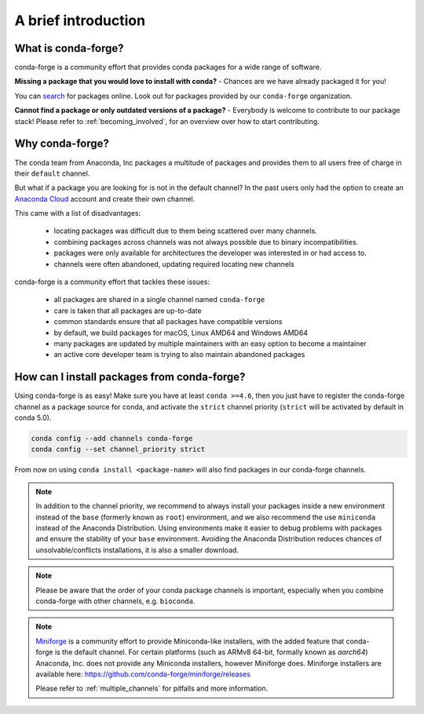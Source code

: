 .. conda-forge documentation master file, created by
   sphinx-quickstart on Wed Jun  1 01:44:13 2016.
   You can adapt this file completely to your liking, but it should at least
   contain the root `toctree` directive.

A brief introduction
====================

What is conda-forge?
--------------------

conda-forge is a community effort that provides conda packages for a wide range of software.

**Missing a package that you would love to install with conda?** - Chances are we have already packaged it for you!

You can `search <https://anaconda.org/>`__ for packages online. Look out for packages provided by our ``conda-forge`` organization.

**Cannot find a package or only outdated versions of a package?** - Everybody is welcome to contribute to our package stack! Please refer to :ref:`becoming_involved`, for an overview over how to start contributing.


Why conda-forge?
----------------

The conda team from Anaconda, Inc packages a multitude of packages and provides them to all users free of charge in their ``default`` channel.

But what if a package you are looking for is not in the default channel?
In the past users only had the option to create an `Anaconda Cloud <https://anaconda.org/>`__ account and create their own channel.

This came with a list of disadvantages:

 - locating packages was difficult due to them being scattered over many channels.
 - combining packages across channels was not always possible due to binary incompatibilities.
 - packages were only available for architectures the developer was interested in or had access to. 
 - channels were often abandoned, updating required locating new channels

conda-forge is a community effort that tackles these issues:

 - all packages are shared in a single channel named ``conda-forge``
 - care is taken that all packages are up-to-date
 - common standards ensure that all packages have compatible versions
 - by default, we build packages for macOS, Linux AMD64 and Windows AMD64
 - many packages are updated by multiple maintainers with an easy option to become a maintainer
 - an active core developer team is trying to also maintain abandoned packages



How can I install packages from conda-forge?
--------------------------------------------

Using conda-forge is as easy! Make sure you have at least ``conda >=4.6``,
then you just have to register the conda-forge channel as a package source for conda,
and activate the ``strict`` channel priority (``strict`` will be activated by default in conda 5.0).

.. code-block:: bash

  conda config --add channels conda-forge
  conda config --set channel_priority strict


From now on using ``conda install <package-name>`` will also find packages in our conda-forge channels.

.. note::

  In addition to the channel priority,
  we recommend to always install your packages inside a new environment instead of the ``base`` (formerly known as ``root``) environment,
  and we also recommend the use ``miniconda`` instead of the Anaconda Distribution.
  Using environments make it easier to debug problems with packages and ensure the stability of your ``base`` environment.
  Avoiding the Anaconda Distribution reduces chances of unsolvable/conflicts installations, it is also a smaller download.

.. note::

  Please be aware that the order of your conda package channels is important, especially when you combine conda-forge with other channels, e.g. ``bioconda``.
  
.. note::

  `Miniforge <https://github.com/conda-forge/miniforge>`__ is a community
  effort to provide Miniconda-like installers, with the added feature that
  conda-forge is the default channel.
  For certain platforms (such as ARMv8 64-bit, formally known as `aarch64`)
  Anaconda, Inc. does not provide any Miniconda installers, however Miniforge
  does.
  Miniforge installers are available here: https://github.com/conda-forge/miniforge/releases

  Please refer to :ref:`multiple_channels` for pitfalls and more information.
